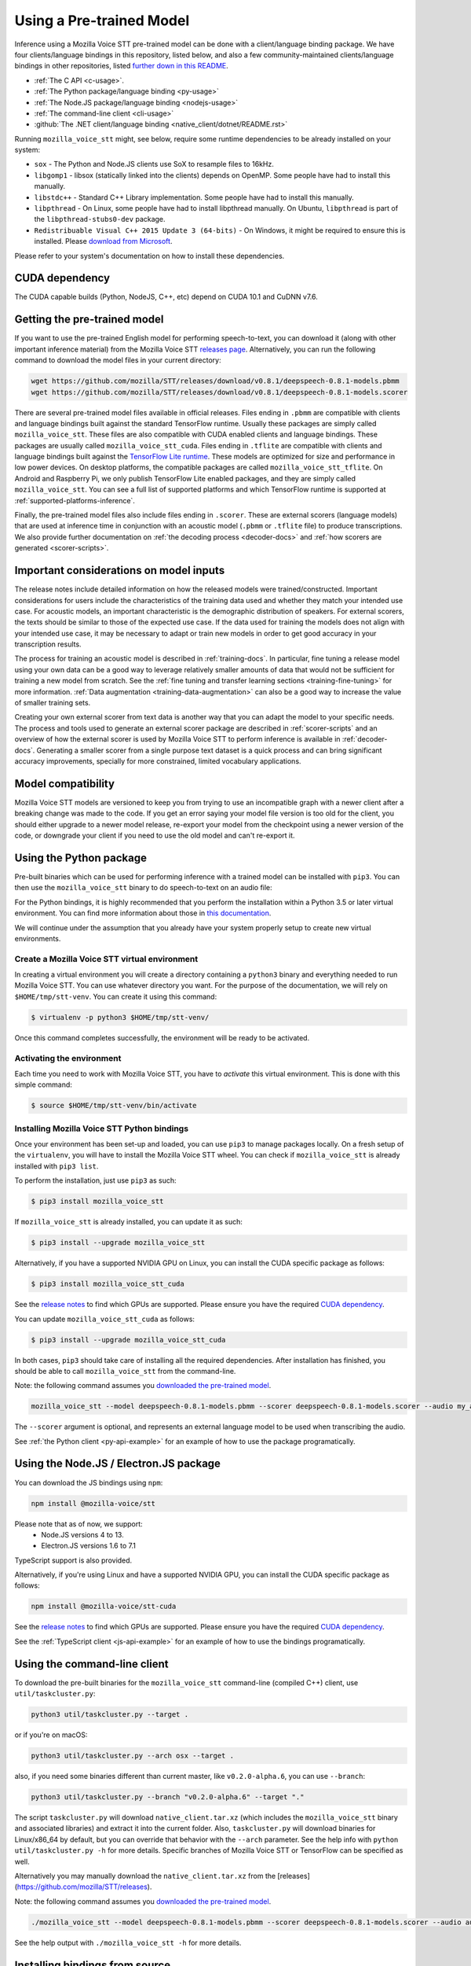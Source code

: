 .. _usage-docs:

Using a Pre-trained Model
=========================

Inference using a Mozilla Voice STT pre-trained model can be done with a client/language binding package. We have four clients/language bindings in this repository, listed below, and also a few community-maintained clients/language bindings in other repositories, listed `further down in this README <#third-party-bindings>`_.

* :ref:`The C API <c-usage>`.
* :ref:`The Python package/language binding <py-usage>`
* :ref:`The Node.JS package/language binding <nodejs-usage>`
* :ref:`The command-line client <cli-usage>`
* :github:`The .NET client/language binding <native_client/dotnet/README.rst>`

.. _runtime-deps:

Running ``mozilla_voice_stt`` might, see below, require some runtime dependencies to be already installed on your system:

* ``sox`` - The Python and Node.JS clients use SoX to resample files to 16kHz.
* ``libgomp1`` - libsox (statically linked into the clients) depends on OpenMP. Some people have had to install this manually.
* ``libstdc++`` - Standard C++ Library implementation. Some people have had to install this manually.
* ``libpthread`` - On Linux, some people have had to install libpthread manually. On Ubuntu, ``libpthread`` is part of the ``libpthread-stubs0-dev`` package.  
* ``Redistribuable Visual C++ 2015 Update 3 (64-bits)`` - On Windows, it might be required to ensure this is installed. Please `download from Microsoft <https://www.microsoft.com/download/details.aspx?id=53587>`_.

Please refer to your system's documentation on how to install these dependencies.

.. _cuda-deps:

CUDA dependency
^^^^^^^^^^^^^^^

The CUDA capable builds (Python, NodeJS, C++, etc) depend on CUDA 10.1 and CuDNN v7.6.

Getting the pre-trained model
^^^^^^^^^^^^^^^^^^^^^^^^^^^^^

If you want to use the pre-trained English model for performing speech-to-text, you can download it (along with other important inference material) from the Mozilla Voice STT `releases page <https://github.com/mozilla/STT/releases>`_. Alternatively, you can run the following command to download the model files in your current directory:

.. code-block:: bash

   wget https://github.com/mozilla/STT/releases/download/v0.8.1/deepspeech-0.8.1-models.pbmm
   wget https://github.com/mozilla/STT/releases/download/v0.8.1/deepspeech-0.8.1-models.scorer

There are several pre-trained model files available in official releases. Files ending in ``.pbmm`` are compatible with clients and language bindings built against the standard TensorFlow runtime. Usually these packages are simply called ``mozilla_voice_stt``. These files are also compatible with CUDA enabled clients and language bindings. These packages are usually called ``mozilla_voice_stt_cuda``. Files ending in ``.tflite`` are compatible with clients and language bindings built against the `TensorFlow Lite runtime <https://www.tensorflow.org/lite/>`_. These models are optimized for size and performance in low power devices. On desktop platforms, the compatible packages are called ``mozilla_voice_stt_tflite``. On Android and Raspberry Pi, we only publish TensorFlow Lite enabled packages, and they are simply called ``mozilla_voice_stt``. You can see a full list of supported platforms and which TensorFlow runtime is supported at :ref:`supported-platforms-inference`.

+--------------------------+---------------------+---------------------+
| Package/Model type       | .pbmm               | .tflite             |
+==========================+=====================+=====================+
| mozilla_voice_stt        | Depends on platform | Depends on platform |
+--------------------------+---------------------+---------------------+
| mozilla_voice_stt_cuda    | ✅                  | ❌                  |
+--------------------------+---------------------+---------------------+
| mozilla_voice_stt_tflite | ❌                  | ✅                  |
+--------------------------+---------------------+---------------------+

Finally, the pre-trained model files also include files ending in ``.scorer``. These are external scorers (language models) that are used at inference time in conjunction with an acoustic model (``.pbmm`` or ``.tflite`` file) to produce transcriptions. We also provide further documentation on :ref:`the decoding process <decoder-docs>` and :ref:`how scorers are generated <scorer-scripts>`.

Important considerations on model inputs
^^^^^^^^^^^^^^^^^^^^^^^^^^^^^^^^^^^^^^^^

The release notes include detailed information on how the released models were trained/constructed. Important considerations for users include the characteristics of the training data used and whether they match your intended use case. For acoustic models, an important characteristic is the demographic distribution of speakers. For external scorers, the texts should be similar to those of the expected use case. If the data used for training the models does not align with your intended use case, it may be necessary to adapt or train new models in order to get good accuracy in your transcription results.

The process for training an acoustic model is described in :ref:`training-docs`. In particular, fine tuning a release model using your own data can be a good way to leverage relatively smaller amounts of data that would not be sufficient for training a new model from scratch. See the :ref:`fine tuning and transfer learning sections <training-fine-tuning>` for more information. :ref:`Data augmentation <training-data-augmentation>` can also be a good way to increase the value of smaller training sets.

Creating your own external scorer from text data is another way that you can adapt the model to your specific needs. The process and tools used to generate an external scorer package are described in :ref:`scorer-scripts` and an overview of how the external scorer is used by Mozilla Voice STT to perform inference is available in :ref:`decoder-docs`. Generating a smaller scorer from a single purpose text dataset is a quick process and can bring significant accuracy improvements, specially for more constrained, limited vocabulary applications.

Model compatibility
^^^^^^^^^^^^^^^^^^^

Mozilla Voice STT models are versioned to keep you from trying to use an incompatible graph with a newer client after a breaking change was made to the code. If you get an error saying your model file version is too old for the client, you should either upgrade to a newer model release, re-export your model from the checkpoint using a newer version of the code, or downgrade your client if you need to use the old model and can't re-export it.

.. _py-usage:

Using the Python package
^^^^^^^^^^^^^^^^^^^^^^^^

Pre-built binaries which can be used for performing inference with a trained model can be installed with ``pip3``. You can then use the ``mozilla_voice_stt`` binary to do speech-to-text on an audio file:

For the Python bindings, it is highly recommended that you perform the installation within a Python 3.5 or later virtual environment. You can find more information about those in `this documentation <http://docs.python-guide.org/en/latest/dev/virtualenvs/>`_.

We will continue under the assumption that you already have your system properly setup to create new virtual environments.

Create a Mozilla Voice STT virtual environment
~~~~~~~~~~~~~~~~~~~~~~~~~~~~~~~~~~~~~~~~~~~~~~

In creating a virtual environment you will create a directory containing a ``python3`` binary and everything needed to run Mozilla Voice STT. You can use whatever directory you want. For the purpose of the documentation, we will rely on ``$HOME/tmp/stt-venv``. You can create it using this command:

.. code-block::

   $ virtualenv -p python3 $HOME/tmp/stt-venv/

Once this command completes successfully, the environment will be ready to be activated.

Activating the environment
~~~~~~~~~~~~~~~~~~~~~~~~~~

Each time you need to work with Mozilla Voice STT, you have to *activate* this virtual environment. This is done with this simple command:

.. code-block::

   $ source $HOME/tmp/stt-venv/bin/activate

Installing Mozilla Voice STT Python bindings
~~~~~~~~~~~~~~~~~~~~~~~~~~~~~~~~~~~~~~~~~~~~

Once your environment has been set-up and loaded, you can use ``pip3`` to manage packages locally. On a fresh setup of the ``virtualenv``\ , you will have to install the Mozilla Voice STT wheel. You can check if ``mozilla_voice_stt`` is already installed with ``pip3 list``.

To perform the installation, just use ``pip3`` as such:

.. code-block::

   $ pip3 install mozilla_voice_stt

If ``mozilla_voice_stt`` is already installed, you can update it as such:

.. code-block::

   $ pip3 install --upgrade mozilla_voice_stt

Alternatively, if you have a supported NVIDIA GPU on Linux, you can install the CUDA specific package as follows:

.. code-block::

   $ pip3 install mozilla_voice_stt_cuda

See the `release notes <https://github.com/mozilla/STT/releases>`_ to find which GPUs are supported. Please ensure you have the required `CUDA dependency <#cuda-dependency>`_.

You can update ``mozilla_voice_stt_cuda`` as follows:

.. code-block::

   $ pip3 install --upgrade mozilla_voice_stt_cuda

In both cases, ``pip3`` should take care of installing all the required dependencies. After installation has finished, you should be able to call ``mozilla_voice_stt`` from the command-line.

Note: the following command assumes you `downloaded the pre-trained model <#getting-the-pre-trained-model>`_.

.. code-block:: bash

   mozilla_voice_stt --model deepspeech-0.8.1-models.pbmm --scorer deepspeech-0.8.1-models.scorer --audio my_audio_file.wav

The ``--scorer`` argument is optional, and represents an external language model to be used when transcribing the audio.

See :ref:`the Python client <py-api-example>` for an example of how to use the package programatically.

.. _nodejs-usage:

Using the Node.JS / Electron.JS package
^^^^^^^^^^^^^^^^^^^^^^^^^^^^^^^^^^^^^^^

You can download the JS bindings using ``npm``\ :

.. code-block:: bash

   npm install @mozilla-voice/stt

Please note that as of now, we support:
 - Node.JS versions 4 to 13.
 - Electron.JS versions 1.6 to 7.1

TypeScript support is also provided.

Alternatively, if you're using Linux and have a supported NVIDIA GPU, you can install the CUDA specific package as follows:

.. code-block:: bash

   npm install @mozilla-voice/stt-cuda

See the `release notes <https://github.com/mozilla/STT/releases>`_ to find which GPUs are supported. Please ensure you have the required `CUDA dependency <#cuda-dependency>`_.

See the :ref:`TypeScript client <js-api-example>` for an example of how to use the bindings programatically.

.. _cli-usage:

Using the command-line client
^^^^^^^^^^^^^^^^^^^^^^^^^^^^^

To download the pre-built binaries for the ``mozilla_voice_stt`` command-line (compiled C++) client, use ``util/taskcluster.py``\ :

.. code-block:: bash

   python3 util/taskcluster.py --target .

or if you're on macOS:

.. code-block:: bash

   python3 util/taskcluster.py --arch osx --target .

also, if you need some binaries different than current master, like ``v0.2.0-alpha.6``\ , you can use ``--branch``\ :

.. code-block:: bash

   python3 util/taskcluster.py --branch "v0.2.0-alpha.6" --target "."

The script ``taskcluster.py`` will download ``native_client.tar.xz`` (which includes the ``mozilla_voice_stt`` binary and associated libraries) and extract it into the current folder. Also, ``taskcluster.py`` will download binaries for Linux/x86_64 by default, but you can override that behavior with the ``--arch`` parameter. See the help info with ``python util/taskcluster.py -h`` for more details. Specific branches of Mozilla Voice STT or TensorFlow can be specified as well.

Alternatively you may manually download the ``native_client.tar.xz`` from the [releases](https://github.com/mozilla/STT/releases).

Note: the following command assumes you `downloaded the pre-trained model <#getting-the-pre-trained-model>`_.

.. code-block:: bash

   ./mozilla_voice_stt --model deepspeech-0.8.1-models.pbmm --scorer deepspeech-0.8.1-models.scorer --audio audio_input.wav

See the help output with ``./mozilla_voice_stt -h`` for more details.

Installing bindings from source
^^^^^^^^^^^^^^^^^^^^^^^^^^^^^^^

If pre-built binaries aren't available for your system, you'll need to install them from scratch. Follow the :github:`native client build and installation instructions <native_client/README.rst>`.

Dockerfile for building from source
^^^^^^^^^^^^^^^^^^^^^^^^^^^^^^^^^^^

We provide ``Dockerfile.build`` to automatically build ``libmozilla_voice_stt.so``, the C++ native client, Python bindings, and KenLM.
You need to generate the Dockerfile from the template using:

.. code-block:: bash

   make Dockerfile.build

If you want to specify a different Mozilla Voice STT repository / branch, you can pass ``MOZILLA_VOICE_STT_REPO`` or ``MOZILLA_VOICE_STT_SHA`` parameters:

.. code-block:: bash

   make Dockerfile.build MOZILLA_VOICE_STT_REPO=git://your/fork MOZILLA_VOICE_STT_SHA=origin/your-branch

Third party bindings
^^^^^^^^^^^^^^^^^^^^

In addition to the bindings above, third party developers have started to provide bindings to other languages:


* `Asticode <https://github.com/asticode>`_ provides `Golang <https://golang.org>`_ bindings in its `go-astideepspeech <https://github.com/asticode/go-astideepspeech>`_ repo.
* `RustAudio <https://github.com/RustAudio>`_ provide a `Rust <https://www.rust-lang.org>`_ binding, the installation and use of which is described in their `deepspeech-rs <https://github.com/RustAudio/deepspeech-rs>`_ repo.
* `stes <https://github.com/stes>`_ provides preliminary `PKGBUILDs <https://wiki.archlinux.org/index.php/PKGBUILD>`_ to install the client and python bindings on `Arch Linux <https://www.archlinux.org/>`_ in the `arch-deepspeech <https://github.com/stes/arch-deepspeech>`_ repo.
* `gst-deepspeech <https://github.com/Elleo/gst-deepspeech>`_ provides a `GStreamer <https://gstreamer.freedesktop.org/>`_ plugin which can be used from any language with GStreamer bindings.
* `thecodrr <https://github.com/thecodrr>`_ provides `Vlang <https://vlang.io>`_ bindings. The installation and use of which is described in their `vspeech <https://github.com/thecodrr/vspeech>`_ repo.
* `eagledot <https://gitlab.com/eagledot>`_ provides `NIM-lang <https://nim-lang.org/>`_ bindings. The installation and use of which is described in their `nim-deepspeech <https://gitlab.com/eagledot/nim-deepspeech>`_ repo.
